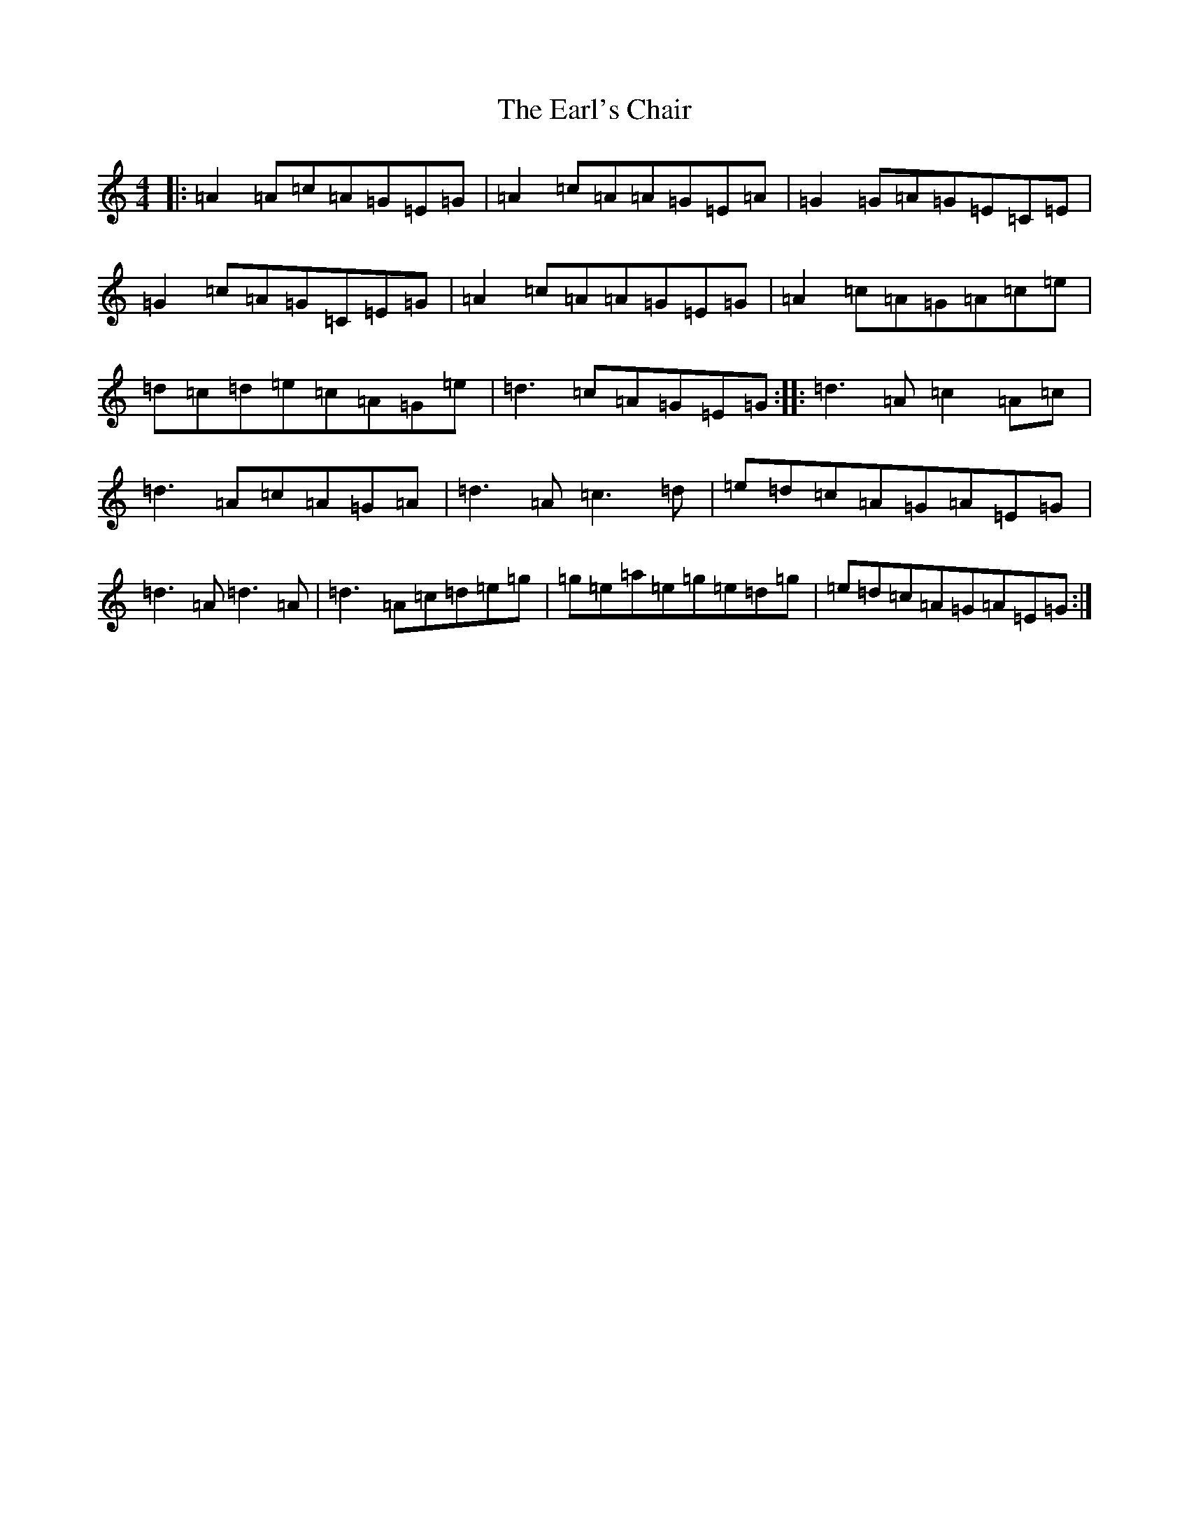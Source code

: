 X: 5920
T: Earl's Chair, The
S: https://thesession.org/tunes/221#setting22999
R: reel
M:4/4
L:1/8
K: C Major
|:=A2=A=c=A=G=E=G|=A2=c=A=A=G=E=A|=G2=G=A=G=E=C=E|=G2=c=A=G=C=E=G|=A2=c=A=A=G=E=G|=A2=c=A=G=A=c=e|=d=c=d=e=c=A=G=e|=d3=c=A=G=E=G:||:=d3=A=c2=A=c|=d3=A=c=A=G=A|=d3=A=c3=d|=e=d=c=A=G=A=E=G|=d3=A=d3=A|=d3=A=c=d=e=g|=g=e=a=e=g=e=d=g|=e=d=c=A=G=A=E=G:|